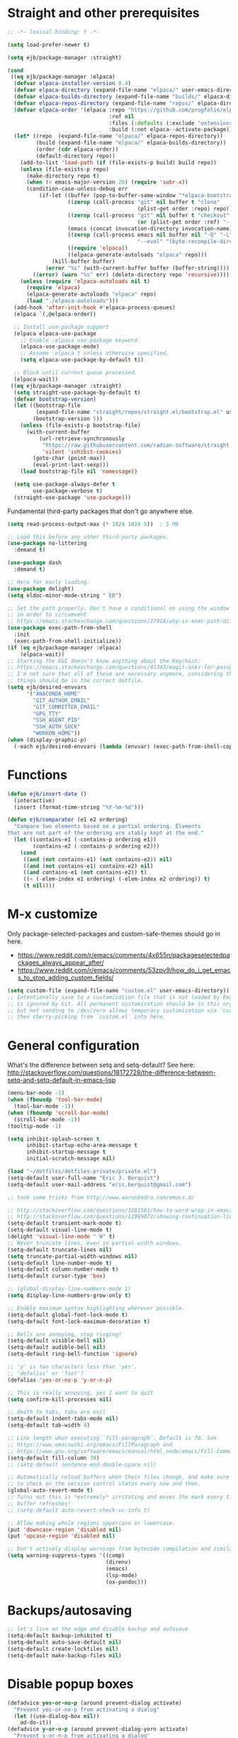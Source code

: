 * Straight and other prerequisites

#+BEGIN_SRC emacs-lisp
;; -*- lexical-binding: t -*-

(setq load-prefer-newer t)

(setq ejb/package-manager :straight)

(cond
 ((eq ejb/package-manager :elpaca)
  (defvar elpaca-installer-version 0.4)
  (defvar elpaca-directory (expand-file-name "elpaca/" user-emacs-directory))
  (defvar elpaca-builds-directory (expand-file-name "builds/" elpaca-directory))
  (defvar elpaca-repos-directory (expand-file-name "repos/" elpaca-directory))
  (defvar elpaca-order '(elpaca :repo "https://github.com/progfolio/elpaca.git"
                                :ref nil
                                :files (:defaults (:exclude "extensions"))
                                :build (:not elpaca--activate-package)))
  (let* ((repo  (expand-file-name "elpaca/" elpaca-repos-directory))
         (build (expand-file-name "elpaca/" elpaca-builds-directory))
         (order (cdr elpaca-order))
         (default-directory repo))
    (add-to-list 'load-path (if (file-exists-p build) build repo))
    (unless (file-exists-p repo)
      (make-directory repo t)
      (when (< emacs-major-version 28) (require 'subr-x))
      (condition-case-unless-debug err
          (if-let ((buffer (pop-to-buffer-same-window "*elpaca-bootstrap*"))
                   ((zerop (call-process "git" nil buffer t "clone"
                                         (plist-get order :repo) repo)))
                   ((zerop (call-process "git" nil buffer t "checkout"
                                         (or (plist-get order :ref) "--"))))
                   (emacs (concat invocation-directory invocation-name))
                   ((zerop (call-process emacs nil buffer nil "-Q" "-L" "." "--batch"
                                         "--eval" "(byte-recompile-directory \".\" 0 'force)")))
                   ((require 'elpaca))
                   ((elpaca-generate-autoloads "elpaca" repo)))
              (kill-buffer buffer)
            (error "%s" (with-current-buffer buffer (buffer-string))))
        ((error) (warn "%s" err) (delete-directory repo 'recursive))))
    (unless (require 'elpaca-autoloads nil t)
      (require 'elpaca)
      (elpaca-generate-autoloads "elpaca" repo)
      (load "./elpaca-autoloads")))
  (add-hook 'after-init-hook #'elpaca-process-queues)
  (elpaca `(,@elpaca-order))

  ;; Install use-package support
  (elpaca elpaca-use-package
    ;; Enable :elpaca use-package keyword.
    (elpaca-use-package-mode)
    ;; Assume :elpaca t unless otherwise specified.
    (setq elpaca-use-package-by-default t))

  ;; Block until current queue processed.
  (elpaca-wait))
 ((eq ejb/package-manager :straight)
  (setq straight-use-package-by-default t)
  (defvar bootstrap-version)
  (let ((bootstrap-file
         (expand-file-name "straight/repos/straight.el/bootstrap.el" user-emacs-directory))
        (bootstrap-version 5))
    (unless (file-exists-p bootstrap-file)
      (with-current-buffer
          (url-retrieve-synchronously
           "https://raw.githubusercontent.com/radian-software/straight.el/develop/install.el"
           'silent 'inhibit-cookies)
        (goto-char (point-max))
        (eval-print-last-sexp)))
    (load bootstrap-file nil 'nomessage))

  (setq use-package-always-defer t
        use-package-verbose t)
  (straight-use-package 'use-package)))
#+END_SRC

Fundamental third-party packages that don't go anywhere else.

#+BEGIN_SRC emacs-lisp
(setq read-process-output-max (* 1024 1024 5))  ; 5 MB

;; Load this before any other third-party packages.
(use-package no-littering
  :demand t)

(use-package dash
  :demand t)

;; Here for early loading.
(use-package delight)
(setq eldoc-minor-mode-string " ED")

;; Set the path properly. Don't have a conditional on using the window system
;; in order to circumvent
;; https://emacs.stackexchange.com/questions/27918/why-is-exec-path-different-in-emacsclient-emacsserver-than-in-emacs.
(use-package exec-path-from-shell
  :init
  (exec-path-from-shell-initialize))
(if (eq ejb/package-manager :elpaca)
    (elpaca-wait))
;; Starting the GUI doesn't know anything about the Keychain:
;; https://emacs.stackexchange.com/questions/41343/magit-asks-for-passphrase-for-ssh-key-every-time
;; I'm not sure that all of these are necessary anymore, considering that most
;; things should be in the correct dotfile.
(setq ejb/desired-envvars
      '("ANACONDA_HOME"
        "GIT_AUTHOR_EMAIL"
        "GIT_COMMITTER_EMAIL"
        "GPG_TTY"
        "SSH_AGENT_PID"
        "SSH_AUTH_SOCK"
        "WORKON_HOME"))
(when (display-graphic-p)
  (-each ejb/desired-envvars (lambda (envvar) (exec-path-from-shell-copy-env envvar))))
#+END_SRC

* Functions

#+BEGIN_SRC emacs-lisp
(defun ejb/insert-date ()
  (interactive)
  (insert (format-time-string "%Y-%m-%d")))

(defun ejb/comparator (e1 e2 ordering)
  "Compare two elements based on a partial ordering. Elements
that are not part of the ordering are stably kept at the end."
  (let ((contains-e1 (-contains-p ordering e1))
        (contains-e2 (-contains-p ordering e2)))
    (cond
     ((and (not contains-e1) (not contains-e2)) nil)
     ((and (not contains-e1) contains-e2) nil)
     ((and contains-e1 (not contains-e2)) t)
     ((< (-elem-index e1 ordering) (-elem-index e2 ordering)) t)
     (t nil))))
#+END_SRC

* M-x customize

Only package-selected-packages and custom-safe-themes should go in here.
- https://www.reddit.com/r/emacs/comments/4x655n/packageselectedpackages_always_appear_after/
- https://www.reddit.com/r/emacs/comments/53zpv9/how_do_i_get_emacs_to_stop_adding_custom_fields/

#+BEGIN_SRC emacs-lisp
(setq custom-file (expand-file-name "custom.el" user-emacs-directory))
;; Intentionally save to a customization file that is not loaded by Emacs and
;; is ignored by Git. All permanent customization should be in this org file,
;; but not sending to /dev/zero allows temporary customization via `customize`
;; then cherry-picking from `custom.el` into here.
#+END_SRC

* General configuration

What's the difference between setq and setq-default? See here: http://stackoverflow.com/questions/18172728/the-difference-between-setq-and-setq-default-in-emacs-lisp

#+begin_src emacs-lisp
(menu-bar-mode -1)
(when (fboundp 'tool-bar-mode)
  (tool-bar-mode -1))
(when (fboundp 'scroll-bar-mode)
  (scroll-bar-mode -1))
(tooltip-mode -1)

(setq inhibit-splash-screen t
      inhibit-startup-echo-area-message t
      inhibit-startup-message t
      initial-scratch-message nil)

(load "~/dotfiles/dotfiles-private/private.el")
(setq-default user-full-name "Eric J. Berquist")
(setq-default user-mail-address "eric.berquist@gmail.com")

;; took some tricks from http://www.aaronbedra.com/emacs.d/

;; http://stackoverflow.com/questions/3281581/how-to-word-wrap-in-emacs
;; http://stackoverflow.com/questions/12989072/showing-continuation-lines-in-emacs-in-a-text-terminal
(setq-default transient-mark-mode t)
(setq-default visual-line-mode t)
(delight 'visual-line-mode " W" t)
;; Never truncate lines, even in partial width windows.
(setq-default truncate-lines nil)
(setq truncate-partial-width-windows nil)
(setq-default line-number-mode t)
(setq-default column-number-mode t)
(setq-default cursor-type 'box)

;; (global-display-line-numbers-mode 1)
(setq display-line-numbers-grow-only t)

;; Enable maximum syntax highlighting wherever possible.
(setq-default global-font-lock-mode t)
(setq-default font-lock-maximum-decoration t)

;; Bells are annoying, stop ringing!
(setq-default visible-bell nil)
(setq-default audible-bell nil)
(setq-default ring-bell-function 'ignore)

;; 'y' is two characters less than 'yes'.
;; 'defalias' or 'fset'?
(defalias 'yes-or-no-p 'y-or-n-p)

;; This is really annoying, yes I want to quit
(setq confirm-kill-processes nil)

;; death to tabs, tabs are evil
(setq-default indent-tabs-mode nil)
(setq-default tab-width 4)

;; Line length when executing `fill-paragraph`. Default is 70. See
;; https://www.emacswiki.org/emacs/FillParagraph and
;; https://www.gnu.org/software/emacs/manual/html_node/emacs/Fill-Commands.html.
(setq-default fill-column 78)
;; (setq-default sentence-end-double-space nil)

;; Automatically reload buffers when their files change, and make sure
;; to check on the version control status every now and then.
(global-auto-revert-mode t)
;; Turns out this is *extremely* irritating and moves the mark every time the
;; buffer refreshes!
;; (setq-default auto-revert-check-vc-info t)

;; Allow making whole regions uppercase or lowercase.
(put 'downcase-region 'disabled nil)
(put 'upcase-region 'disabled nil)

;; Don't actively display warnings from bytecode compilation and similar.
(setq warning-suppress-types '((comp)
                               (direnv)
                               (emacs)
                               (lsp-mode)
                               (ox-pandoc)))
#+end_src

* Backups/autosaving

#+begin_src emacs-lisp
;; let's live on the edge and disable backup and autosave
(setq-default backup-inhibited t)
(setq-default auto-save-default nil)
(setq-default create-lockfiles nil)
(setq-default make-backup-files nil)
#+end_src

* Disable popup boxes

#+begin_src emacs-lisp
(defadvice yes-or-no-p (around prevent-dialog activate)
  "Prevent yes-or-no-p from activating a dialog"
  (let ((use-dialog-box nil))
    ad-do-it))
(defadvice y-or-n-p (around prevent-dialog-yorn activate)
  "Prevent y-or-n-p from activating a dialog"
  (let ((use-dialog-box nil))
    ad-do-it))
#+end_src

* Key bindings

- To view all current keybindings, =C-h b=.
- To view all personal keybindings, =M-x describe-personal-keybindings=.
- Used to have stuff for ='comment-or-uncomment-region=, ='comment-region=, and ='uncomment-region= here, but =M-;= calls ='comment-dwim=, which is what you really want.

#+begin_src emacs-lisp
(global-set-key [remap dabbrev-expand] 'hippie-expand)
(bind-key (kbd "C-x C-b") 'switch-to-buffer)
(bind-key (kbd "C-x b") 'ibuffer)
(bind-key (kbd "C-c b") 'switch-to-previous-buffer)
(bind-key (kbd "C-x C-9") 'text-scale-decrease)
(bind-key (kbd "C-x C-0") 'text-scale-increase)
(bind-key (kbd "C-x C-h") 'replace-string)
;; `hs-minor-mode-map' uses `C-c @` as prefix, but `@` is terrible, but the
;; remaining defaults are fine, so reuse those.
(let ((hs-group-key "C-h"))
  (bind-keys
   ((concat "C-c " hs-group-key " C-h")   . hs-hide-block)
   ((concat "C-c " hs-group-key " C-s")   . hs-show-block)
   ((concat "C-c " hs-group-key " C-M-h") . hs-hide-all)
   ((concat "C-c " hs-group-key " C-M-s") . hs-show-all)
   ((concat "C-c " hs-group-key " C-l")   . hs-hide-level)
   ((concat "C-c " hs-group-key " C-c")   . hs-toggle-hiding)
   ((concat "C-c " hs-group-key " C-a")   . hs-show-all)
   ((concat "C-c " hs-group-key " C-t")   . hs-hide-all)
   ((concat "C-c " hs-group-key " C-d")   . hs-hide-block)
   ((concat "C-c " hs-group-key " C-e")   . hs-toggle-hiding)))
;; I don't understand why this doesn't work.
;; (bind-keys
;;  :prefix-map hs-minor-mode-map
;;  :prefix "C-c C-h"
;;  ("C-h"   . hs-hide-block)
;;  ("C-s"   . hs-show-block)
;;  ("C-M-h" . hs-hide-all)
;;  ("C-M-s" . hs-show-all)
;;  ("C-l"   . hs-hide-level)
;;  ("C-c"   . hs-toggle-hiding)
;;  ("C-a"   . hs-show-all)
;;  ("C-t"   . hs-hide-all)
;;  ("C-d"   . hs-hide-block)
;;  ("C-e"   . hs-toggle-hiding))
#+end_src

#+BEGIN_SRC emacs-lisp
(use-package which-key
  ;; why doesn't this work
  ;; :delight
  :config
  (setq which-key-lighter "")
  :init
  (which-key-mode))
#+END_SRC

https://github.com/Wilfred/helpful

#+begin_src emacs-lisp
(use-package helpful
  :config
  (global-set-key [remap describe-function] 'helpful-callable)
  (global-set-key [remap describe-variable] 'helpful-variable)
  (global-set-key [remap describe-key] 'helpful-key)
  :init
  (require 'helpful))
#+end_src

* dir-locals

Taken from https://emacs.stackexchange.com/a/13096/10950

#+BEGIN_SRC emacs-lisp
(defun ejb/my-reload-dir-locals-for-current-buffer ()
  "reload dir locals for the current buffer"
  (interactive)
  (let ((enable-local-variables :all))
    (hack-dir-local-variables-non-file-buffer)))

(defun ejb/my-reload-dir-locals-for-all-buffer-in-this-directory ()
  "For every buffer with the same `default-directory` as the
current buffer's, reload dir-locals."
  (interactive)
  (let ((dir default-directory))
    (dolist (buffer (buffer-list))
      (with-current-buffer buffer
        (when (equal default-directory dir)
          (ejb/my-reload-dir-locals-for-current-buffer))))))

;; (add-hook 'emacs-lisp-mode-hook
;;           (defun enable-autoreload-for-dir-locals ()
;;             (when (and (buffer-file-name)
;;                        (equal dir-locals-file
;;                               (file-name-nondirectory (buffer-file-name))))
;;               (add-hook (make-variable-buffer-local 'after-save-hook)
;;                         'my-reload-dir-locals-for-all-buffer-in-this-directory))))
#+END_SRC

* Snippets

#+BEGIN_SRC emacs-lisp
(use-package yasnippet
  :delight
  ;; TODO
  ;; :bind (:map yas-minor-mode-map
  ;;             ("C-M-/" . yas-expand)
  ;;             ("TAB" . nil))
  :init
  (yas-global-mode 1))
(use-package yasnippet-snippets)
#+END_SRC

* Theming and window shaping

** Themes

#+begin_src emacs-lisp
;; These are nice when I'm bored...
(use-package abyss-theme)
(use-package base16-theme)
(use-package base16-eva-theme
  :straight (:host github
             :repo "kjakapat/eva-theme"
             :files ("emacs/build/*.el"))
  ;; :config
  ;; (load-theme 'base16-eva t)
  )
(use-package colonoscopy-theme)
(use-package dracula-theme)
(use-package ef-themes)
(use-package plan9-theme)
(use-package rebecca-theme)
(use-package spacegray-theme)
(use-package tron-legacy-theme)
(add-to-list 'custom-theme-load-path (expand-file-name "themes/" user-emacs-directory))
;; ...but ultimately this is my daily driver.
(load-theme 'wombat2 t)
(use-package rainbow-mode)
#+end_src

** Windows

TODO set fallback fonts, see http://ergoemacs.org/emacs/emacs_list_and_set_font.html

#+begin_src emacs-lisp
(add-to-list 'default-frame-alist '(font . "Panic Sans-11"))
;; https://emacs.stackexchange.com/q/45895
(set-face-attribute 'fixed-pitch nil :family "Fira Mono")

(setq-default indicate-empty-lines t)
(when (not indicate-empty-lines)
  (toggle-indicate-empty-lines))
(setq-default indicate-buffer-boundaries 'right)

(use-package default-text-scale
  :hook (after-init . default-text-scale-mode))
#+end_src

* Parens/whitespace/indentation

#+begin_src emacs-lisp
(electric-pair-mode 1)
(show-paren-mode 1)
(setq show-paren-delay 0.0)

(use-package whitespace
  ;; :elpaca nil
  ;; :straight (whitespace :type built-in)
  :bind (("C-c t" . whitespace-mode))
  :mode (("\\.csv\\'" . whitespace-mode)
         ("\\.tab\\'" . whitespace-mode)
         ("\\.tsv\\'" . whitespace-mode))
  :config
  ;; use the fill-column value
  (setq whitespace-line-column nil)
  (setq whitespace-display-mappings
   '((space-mark   ?\    [?\u00B7]     [?.])                    ; 32 SPACE, 183 MIDDLE DOT 「·」, 46 FULL STOP 「.」
     ;; (space-mark ?\s [183] [46])
     ;; (space-mark 32 [32] [46]) ; normal space, display nothing
     (space-mark   ?\xA0 [?\u00A4]     [?_])                    ; hard space: currency sign
     ;; (newline-mark ?\n [9166 10] [36 10])                    ; 10 LINE FEED, 9166 RETURN SYMBOL 「⏎」, 36 DOLLAR SIGN 「$」
     (newline-mark ?\n   [?\u21B5 ?\n] [172 10] [?\u00AF ?\n])  ; eol: downwards arrow with corner leftwards, ..., macron
     (tab-mark     ?\t   [9655 9]      [92 9] ))                ; 9 TAB, 9655 WHITE RIGHT-POINTING TRIANGLE 「▷」, 92 9 CHARACTER TABULATION 「\t」
   whitespace-style
   '(face
     trailing
     tabs
     ;; spaces
     ;; lines
     ;; lines-tail
     newline
     empty
     ;; indentation::tab
     ;; indentation::space
     ;; indentation
     ;; big-indent
     space-after-tab::tab
     ;; space-after-tab::space
     ;; space-after-tab
     space-before-tab::tab
     ;; space-before-tab::space
     space-before-tab
     space-mark
     tab-mark
     newline-mark
     ))
  ;; By default, `space-before-tab` considers zero or more spaces before a
  ;; tab, but `space-after-tab` only considers `tab-width` or more
  ;; spaces. Since my goal is not to look for indentation problems, but find
  ;; _any_ mixing, consider any number of spaces after a tab. Additionally,
  ;; apply font locking to the spaces, not the tab.
  (setq whitespace-space-after-tab-regexp '("\011+\\(\\( \\{0,\\}\\)+\\)" . "\\(\011+\\) \\{0,\\}"))
  :init
  (setq global-whitespace-mode nil))

(use-package dtrt-indent
  :delight " dtrt"
  :init
  (dtrt-indent-global-mode 1))

(use-package unfill
  :bind (("C-M-q" . unfill-paragraph)))

;; Always place a newline at the end of files, like nano does by
;; default.
(setq require-final-newline t)
#+end_src

* Narrowing, searching, and projects

#+BEGIN_SRC emacs-lisp
(use-package vertico
  :config
  (setq vertico-cycle t)
  :init
  (vertico-mode 1))

(use-package orderless
  :ensure t
  :config
  (setq orderless-matching-styles '(orderless-flex)))

(use-package marginalia
  :init
  (marginalia-mode 1))

(setq completions-format 'vertical
      completion-ignore-case t
      read-buffer-completion-ignore-case t
      read-file-name-completion-ignore-case t
      ;; default:
      ;; completion-styles '(basic partial-completion emacs22)
      ;; recommended by orderless:
      completion-styles '(orderless basic)
      ;; 'flex is roughly what I want in order to start matching in the middle
      ;; of a string and is handled by the 'orderless-flex matching style
      completion-category-overrides '((file (styles basic partial-completion)))
      hippie-expand-try-functions-list '(try-complete-file-name-partially
                                         try-complete-file-name
                                         try-expand-all-abbrevs
                                         ;; try-expand-list
                                         try-expand-line
                                         try-expand-dabbrev
                                         try-expand-dabbrev-visible
                                         try-expand-dabbrev-all-buffers
                                         try-expand-dabbrev-from-kill
                                         try-complete-lisp-symbol-partially
                                         try-complete-lisp-symbol))
;; https://github.com/Zetagon/literate-dotfiles/blob/4bb980a2fd0d60784939bfc21dc10e7aebc16eb2/config.org#default
(add-hook 'text-mode-hook
          (lambda ()
            (remove #'try-expand-line hippie-expand-try-functions-list)))
#+END_SRC

[[https://github.com/radian-software/ctrlf][CTRLF]] replaces Isearch for single-buffer text search.

#+begin_src emacs-lisp
(use-package ctrlf
  ;; prefer fuzzy over literal searching
  :bind (:map ctrlf-mode-map
              ([remap isearch-forward] . ctrlf-forward-fuzzy)
              ([remap isearch-backward] . ctrlf-backward-fuzzy)
              ([remap isearch-forward-regexp] . ctrlf-forward-fuzzy-regexp)
              ([remap isearch-backward-regexp] . ctrlf-backward-fuzzy-regexp))
  :init
  (ctrlf-mode))
#+end_src

Some of my computers have [[https://github.com/BurntSushi/ripgrep][ripgrep]] installed.
- For =ripgrep=, which has the traditional =grep= interface, use =M-x ripgrep-regexp= to activate.

#+BEGIN_SRC emacs-lisp
;; This package is needed for projectile-ripgrep to work. Don't disable it.
(use-package ripgrep
  :config
  (setq ripgrep-arguments '("--hidden")))
;; ...though projectile will try this one if the above isn't available.
(use-package rg
  :config
  (setq rg-command-line-flags '("--hidden"))
  (setq rg-ignore-ripgreprc nil))
(use-package deadgrep
  ;; <f5> is suggested, but that is inconvenient on my keyboards...
  :bind (("C-c g" . deadgrep)))
#+END_SRC

#+BEGIN_SRC emacs-lisp
(defun ejb/conditional-append (list items)
  "Only append the contents of ITEMS to LIST that don't already
appear in LIST."
  (append list (-difference items list)))

(defun ejb/conditional-prepend (list items)
  "Only prepend the contents of ITEMS to LIST that don't already
appear in LIST."
  (append (-difference items list) list))

(defun ejb/vc-svn-url (file-or-dir &optional _remote-name)
  "Get the Subversion URL for FILE-OR-DIR if possible, returning
nil otherwise."
  (require 'vc-svn)
  (let ((default-directory (vc-svn-root file-or-dir)))
    (if default-directory
        (with-temp-buffer
          (vc-svn-command (current-buffer) 0 nil
                          "info" "--show-item" "url")
          (buffer-substring-no-properties (point-min) (1- (point-max)))))))

(defun ejb/projectile-root-qchem (dir &optional list)
  "Find the project root of a Q-Chem Subversion repository.

When inside a directory of an external, such as in a development
package or Q-Chem trunk, the project root should be the
development package or the Q-Chem checkout, not the directory of
the external.

Placing `projectile-root-top-down-recurring' ahead of
`projectile-root-top-down' will technically work, since it finds
the top-level repository rather than the external, but it messes
with the default ordering Projectile uses.
"
  (let ((root-top-down-recurring (projectile-root-top-down-recurring dir '(".svn"))))
    (if root-top-down-recurring
        (let ((vc-svn-url (ejb/vc-svn-url root-top-down-recurring)))
          (if (string-prefix-p "https://jubilee.q-chem.com/" vc-svn-url)
              root-top-down-recurring)))))

(use-package projectile
  :bind ("C-c p" . projectile-command-map)
  :config
  (setq projectile-indexing-method 'alien)
  (setq projectile-enable-caching t)
  (setq projectile-mode-line-prefix " P")
  (setq projectile-require-project-root t)
  ;; not used with (setq projectile-indexing-method 'alien)
  (setq projectile-sort-order 'access-time)
  (setq projectile-project-search-path
        '("~/development" "~/repositories"))
  (setq projectile-project-root-functions
        '(projectile-root-local
          projectile-root-marked
          ejb/projectile-root-qchem
          projectile-root-bottom-up
          projectile-root-top-down
          projectile-root-top-down-recurring))
  (setq projectile-project-root-files-bottom-up
        (ejb/conditional-prepend projectile-project-root-files-bottom-up
                                 '(".exercism")))
  (setq projectile-globally-ignored-directories
        (ejb/conditional-prepend projectile-globally-ignored-directories
                                 '("^\\.hypothesis"
                                   "^\\.mypy_cache"
                                   "^\\.pytest_cache"
                                   ; all possible build directories
                                   "build"
                                   "htmlcov"
                                   "^__pycache__")))
  (setq projectile-globally-ignored-files
        (ejb/conditional-prepend projectile-globally-ignored-files
                                 '("cmake_install.cmake")))
  (setq projectile-globally-ignored-file-suffixes
        (ejb/conditional-prepend projectile-globally-ignored-file-suffixes
                                 '(".elc"
                                   ".pyc")))
  :init
  (projectile-mode 1))
#+END_SRC

#+BEGIN_SRC emacs-lisp
(use-package direnv
  :when (executable-find "direnv")
  :init
  (direnv-mode 1))

(use-package dotenv-mode
  :mode (("\\.secrets\\'" . dotenv-mode)))
#+END_SRC

* TRAMP

- Only set =tramp-verbose= while debugging, otherwise you'll think TRAMP is slow for the wrong reason.

Links:
- https://www.gnu.org/software/emacs/manual/html_node/tramp/Frequently-Asked-Questions.html
- https://www.emacswiki.org/emacs/TrampMode

#+BEGIN_SRC emacs-lisp
;; Setting this to true would be ideal (so that a reformatter can be applied
;; remotely), but it causes saving to hang.
(setq auto-revert-remote-files nil)
(setq tramp-default-method "ssh")
;; (setq tramp-verbose 8)
(setq vc-handled-backends (delq 'Git vc-handled-backends))
(require 'tramp)
(add-to-list 'tramp-remote-path 'tramp-own-remote-path)
(use-package vagrant-tramp)
#+END_SRC

* Spelling

- ispell and flyspell are intentionally intermingled
- TODO ensure backend is =aspell=?

#+BEGIN_SRC emacs-lisp
(use-package langtool
  :config
  (setq langtool-default-language "en-US")
  (setq langtool-mother-tongue "en")
  ;; Arch Linux
  (if (eq system-type 'gnu/linux)
      (setq ; langtool-language-tool-server-jar "/usr/share/java/languagetool/languagetool-server.jar"
            langtool-language-tool-jar "/usr/share/java/languagetool/languagetool-commandline.jar"
            langtool-java-classpath "/usr/share/languagetool:/usr/share/java/languagetool/*")))

;; built-in
(use-package flyspell
  ;; :elpaca nil
  :hook ((text-mode . flyspell-mode)
         (prog-mode . flyspell-prog-mode))
  :bind (("C-'" . ispell-word)
         ("C-M-'" . flyspell-buffer))
  :config
  (setq ispell-silently-savep t)
  (setq flyspell-issue-welcome-flag nil)
  (setq flyspell-mode-line-string " FlyS"))
#+end_src

* Completion and language servers

#+BEGIN_SRC emacs-lisp
(use-package treesit-auto
  :config
  (setq treesit-auto-install t)
  (global-treesit-auto-mode)
  :init
  (require 'treesit-auto))

(use-package company
  :hook (after-init . global-company-mode)
  :bind
  ("M-]" . company-complete)
  (:map company-active-map
         ("M-/" . company-other-backend)
         ("C-n" . company-select-next)
         ("C-p" . company-select-previous))
  :config
  ;; These are company backends I know I'll never use, so remove them if
  ;; present.
  (setq ejb/company-backends-to-remove
        '(company-bbdb
          company-eclim
          company-xcode
          company-oddmuse))
  ;; Partial ordering of (future) backends from most to least important.
  ;;
  ;; - For Python, prefer the language server over `anaconda-mode' if
  ;;   possible.
  ;;
  ;; - For Nim, nimsuggest seems to give much better results than nimlsp. But
  ;;   it times out too much.
  (setq ejb/company-ordering
        '(company-capf
          company-nimsuggest
          company-anaconda))
  (setq company-backends
        (seq-filter
         (lambda (backend)
           (not (member backend ejb/company-backends-to-remove)))
         company-backends))
  (setq company-dabbrev-downcase nil)
  (setq company-idle-delay 10)
  (setq company-lighter-base "cmp")
  (setq company-minimum-prefix-length 0)
  (setq company-search-regexp-function #'company-search-words-regexp)
  (setq company-selection-wrap-around t)
  (setq company-tooltip-align-annotations t)
  (setq company-transformers '(company-sort-by-backend-importance))
  :init
  (defun ejb/fix-company-ordering ()
    (with-eval-after-load 'company
      (setq company-backends
            (-sort '(lambda (e1 e2)
                      (funcall (-rpartial 'ejb/comparator ejb/company-ordering) e1 e2))
                   company-backends)))))

(use-package lsp-mode
  :commands lsp
  :hook ((c-mode c++-mode fortran-mode f90-mode js-mode sh-mode) . lsp)
  :config
  ;; https://emacs-lsp.github.io/lsp-mode/page/faq/#how-do-i-force-lsp-mode-to-forget-the-workspace-folders-for-multi-root
  ;; When using no-littering, `lsp-session-file' is under var/lsp/session.el.
  (advice-add 'lsp :before (lambda (&rest _args)
                             (eval '(setf (lsp-session-server-id->folders (lsp-session)) (ht)))))
  (setq lsp-keep-workspace-alive nil)
  (setq lsp-enable-snippet nil)
  (setq lsp-auto-guess-root t)
  (setq lsp-enable-on-type-formatting nil)
  (setq lsp-modeline-code-actions-enable nil)
  (setq lsp-modeline-diagnostics-enable nil)
  (setq lsp-headerline-breadcrumb-enable nil)
  (setq lsp-lens-enable nil)
  (setq lsp-file-watch-threshold 500000)
  (setq lsp-enable-suggest-server-download nil)
  (setq lsp-clients-clangd-args '("--header-insertion-decorators=0" "--header-insertion=never")))

(use-package lsp-ui
  :disabled t
  :commands lsp-ui-mode
  :config
  (setq lsp-ui-doc-include-signature t)
  (setq lsp-ui-flycheck-enable t)
  (setq lsp-ui-peek-always-show t))
#+END_SRC

* Debuggers

#+BEGIN_SRC emacs-lisp
(use-package realgud)
;; TODO load this when in Python and realgud has been loaded
(use-package realgud-ipdb)
#+END_SRC

* Flycheck

** General

#+begin_src emacs-lisp
(use-package flycheck
  :hook ((lsp-managed-mode . (lambda ()
                               (when (derived-mode-p 'sh-mode)
                                 (setq my/flycheck-local-cache '((lsp . ((next-checkers . (sh-bash)))))))))
         (lsp-managed-mode . (lambda ()
                               (when (derived-mode-p 'tex-mode)
                                 (setq my/flycheck-local-cache '((lsp . ((next-checkers . (tex-chktex)))))))))
         (lsp-managed-mode . (lambda ()
                               (when (derived-mode-p 'python-mode)
                                 (setq my/flycheck-local-cache '((lsp . ((next-checkers . (python-flake8))))))))))
  :bind (("C-c f" . flycheck-mode))
  :config
  ;; https://github.com/flycheck/flycheck/issues/1762#issuecomment-750458442
  (defvar-local my/flycheck-local-cache nil)
  (defun my/flycheck-checker-get (fn checker property)
    (or (alist-get property (alist-get checker my/flycheck-local-cache))
        (funcall fn checker property)))
  (advice-add 'flycheck-checker-get :around 'my/flycheck-checker-get)
  (setq flycheck-check-syntax-automatically '(mode-enabled save))
  (setq flycheck-checker-error-threshold 2000)
  (setq-default flycheck-disabled-checkers '(emacs-lisp-checkdoc))
  ;; json-python-json -> json-jq -> json-jsonlint
  (setq ejb/flycheck-checker-default-json 'json-python-json)
  (flycheck-add-next-checker 'json-python-json 'json-jq t)
  (flycheck-add-next-checker 'json-jq 'json-jsonlint t)
  ; (setq flycheck-clang-pedantic t)
  ; (setq flycheck-clang-pedantic-errors t)
  (setq flycheck-gcc-openmp t)
  ; (setq flycheck-gcc-pedantic t)
  ; (setq flycheck-gcc-pedantic-errors t)
  ; (setq flycheck-cppcheck-checks '("all"))
  (setq flycheck-markdown-mdl-style "~/.mdlrc")
  (setq flycheck-mode-line-prefix "FC")
  (setq-default flycheck-yamllintrc "~/.config/yamllint/config")
  :init
  (global-flycheck-mode))
#+end_src

** Prose

Integration with [[https://github.com/errata-ai/vale][vale]].

#+BEGIN_SRC emacs-lisp
(use-package flycheck-vale
  :disabled t
  :if (executable-find "vale")
  :hook (flycheck-mode . flycheck-vale-setup))
#+END_SRC

* Diffing (built-in)

#+begin_src emacs-lisp
(setq diff-advance-after-apply-hunk nil)
;; This is the default, but make it explicit that +/- markers should not
;; appear in the fringe.
(setq diff-font-lock-prettify nil)

(use-package vdiff
  :config
  (setq vdiff-auto-refine t)
  (setq vdiff-diff-algorithm 'git-diff-patience)
  (setf (alist-get 'custom vdiff-diff-algorithms) "git --no-pager diff --patience --no-index --no-color --word-diff-regex=.")
  ;; (setq vdiff-diff-algorithm 'custom)
  )
#+end_src

* Git/version control

** General

#+BEGIN_SRC emacs-lisp
;; Even though VC systems (at least git) commit the symbolic link pointer
;; itself, and not the file it's pointing to, I want to edit the file.
(setq vc-follow-symlinks t)
#+END_SRC

** Git

- [[https://magit.vc/manual/magit/Getting-started.html][magit: Getting Started]]
- https://www.youtube.com/watch?v=7ywEgcbaiys&list=PLhXZp00uXBk4np17N39WvB80zgxlZfVwj&index=18

#+BEGIN_SRC emacs-lisp
(use-package git-commit
  :init
  (require 'git-commit))
(use-package git-modes)
(use-package magit
  :bind (("C-x g" . magit-status)))
(use-package magit-delta
  :disabled t
  :hook (magit-mode . magit-delta-mode))
(use-package magit-svn
  :disabled t
  :hook magit-mode)
(use-package git-timemachine)
#+END_SRC

* Pandoc

#+begin_src emacs-lisp
(use-package pandoc-mode
  :hook (pandoc-mode . pandoc-load-default-settings))
#+end_src

* Org

#+begin_src emacs-lisp
;; http://orgmode.org/manual/Code-evaluation-security.html
;; (defun ejb/my-org-confirm-babel-evaluate (lang body)
;;   (not (equal lang "latex")))

(use-package org
  ;; Give up on trying to use the latest one, which doesn't load properly with
  ;; straight.
  ;; :elpaca nil
  :straight (org :type built-in)
  :bind (("C-c l" . org-store-link)
         ("C-c a" . org-agenda)
         ("C-c c" . org-capture))
  :config
  (setq org-adapt-indentation nil)
  (setq org-babel-tangle-lang-exts '(("emacs-lisp" . "el")
                                     ("elisp" . "el")
                                     ("javascript" . "js")
                                     ("js" . "js")
                                     ("python" . "py")))
  (setq org-clock-persist t)
  (setq org-closed-keep-when-no-todo t)
  (setq org-confirm-babel-evaluate nil)
  (setq org-descriptive-links nil)
  (setq org-duration-format 'h:mm)
  (setq org-edit-src-content-indentation 0)
  (setq org-export-backends '(ascii html icalendar latex md))
  (setq org-export-dispatch-use-expert-ui t)
  (setq org-export-with-smart-quotes t)
  ;; http://stackoverflow.com/questions/17239273/org-mode-buffer-latex-syntax-highlighting
  (setq org-highlight-latex-and-relatex '(latex script entities))
  (setq org-html-with-latex '(mathjax))
  (setq org-image-actual-width nil)
  (setq org-latex-create-formula-image-program 'imagemagick)
  ;; The differences from the default are that the following packages are added:
  ;; - xcolor
  ;; - booktabs
  ;; - tabulary
  ;; - braket
  ;; - microtype
  ;; - listings
  ;; - siunitx
  ;; where xcolor needs to be loaded early for packages that would otherwise
  ;; automatically load it.  Although we later prefer minted over listings for
  ;; code formatting, listings is still very good for verbatim-like blocks.
  (setq org-latex-default-packages-alist '(("AUTO" "inputenc" t ("pdflatex"))
                                           ("T1" "fontenc" t ("pdflatex"))
                                           ("" "graphicx" t)
                                           ("" "grffile" t)
                                           ("" "longtable" nil)
                                           ("" "wrapfig" nil)
                                           ("" "rotating" nil)
                                           ("normalem" "ulem" t)
                                           ("" "amsmath" t)
                                           ("" "textcomp" t)
                                           ("" "amssymb" t)
                                           ("" "capt-of" nil)
                                           ("dvipsnames,svgnames,table" "xcolor" nil)
                                           ("" "hyperref" nil)
                                           ("" "booktabs" nil)
                                           ("" "tabulary" nil)
                                           ("" "braket" t)
                                           ("final" "microtype" nil)
                                           ("" "listings" nil)
                                           ("" "siunitx" nil)))
  (setq org-latex-hyperref-template "\\hypersetup{\n pdfauthor={%a},\n pdftitle={%t},\n pdfkeywords={%k},\n pdfsubject={%d},\n pdfcreator={%c},\n pdflang={%L},\n colorlinks=true,\n linkcolor=MidnightBlue,\n citecolor=MidnightBlue,\n urlcolor=MidnightBlue}\n")
  (setq org-latex-inline-image-rules '(("file" . "\\.\\(pdf\\|jpeg\\|jpg\\|png\\|ps\\|eps\\|tikz\\|pgf\\|svg\\|gif\\)\\'")))
  (setq org-html-mathjax-options
        '((path "https://cdnjs.cloudflare.com/ajax/libs/mathjax/2.7.7/MathJax.js")
          (scale "100")
          (align "center")
          (font "TeX")
          (linebreaks "false")
          (autonumber "AMS")
          (indent "0em")
          (multlinewidth "85%")
          (tagindent ".8em")
          (tagside "right")))
  (setq org-latex-pdf-process '("latexmk -pdf -xelatex -shell-escape -output-directory=%o %f"))
  (setq org-latex-tables-booktabs t)
  (setq org-list-allow-alphabetical t)
  (setq org-log-done 'time)
  (setq org-log-done-with-time t)
  (setq org-src-fontify-natively t)
  (setq org-src-tab-acts-natively t)
  (setq org-startup-folded nil)
  ;; http://superuser.com/questions/299886/linewrap-in-org-mode-of-emacs
  (setq org-startup-truncated nil)
  ;; http://joat-programmer.blogspot.com/2013/07/org-mode-version-8-and-pdf-export-with.html
  ;; You need to install pygments to use minted.
  (when (executable-find "pygmentize")
    (add-to-list 'org-latex-packages-alist '("" "minted" nil))
    (setq org-latex-listings 'minted)
    ;; TODO these are applied in square brackets to every block, rather than using a global \mintedsetup.
    (setq org-latex-minted-options nil))
  (with-eval-after-load "ox-latex"
    (add-to-list 'org-latex-classes '("refsheet" "\\documentclass{refsheet}"
                                      ("\\section{%s}" . "\\section*{%s}")
                                      ("\\subsection{%s}" . "\\subsection*{%s}")
                                      ("\\subsubsection{%s}" . "\\subsubsection*{%s}")
                                      ("\\paragraph{%s}" . "\\paragraph*{%s}")
                                      ("\\subparagraph{%s}" . "\\subparagraph*{%s}")))
    ;; The difference here is that xcolor options are passed in.
    (add-to-list 'org-latex-classes '("beamer" "\\documentclass[presentation,xcolor={dvipsnames,svgnames,table}]{beamer}"
                                      ("\\section{%s}" . "\\section*{%s}")
                                      ("\\subsection{%s}" . "\\subsection*{%s}")
                                      ("\\subsubsection{%s}" . "\\subsubsection*{%s}"))))
  (load "~/dotfiles/dotfiles-private/org-agenda-files.el")
  (org-clock-persistence-insinuate))
(use-package htmlize)
(use-package ox-gfm
  :after org
  :hook (org-mode . (lambda () (require 'ox-gfm))))
(use-package ox-pandoc
  :after org
  :hook (org-mode . (lambda () (require 'ox-pandoc))))
(use-package ox-trac
  :after org
  :hook (org-mode . (lambda () (require 'ox-trac))))
#+end_src

From https://emacs.stackexchange.com/questions/20577/org-babel-load-all-languages-on-demand.

#+BEGIN_SRC emacs-lisp
(defadvice org-babel-execute-src-block (around load-language nil activate)
  "Load language if needed"
  (let ((language (org-element-property :language (org-element-at-point))))
    (unless (cdr (assoc (intern language) org-babel-load-languages))
      (add-to-list 'org-babel-load-languages (cons (intern language) t))
      (org-babel-do-load-languages 'org-babel-load-languages org-babel-load-languages))
    ad-do-it))
#+END_SRC

Additional things of interest might be found in https://github.com/xiaohanyu/oh-my-emacs/blob/master/core/ome-org.org.

~~Every time an Org buffer is saved, automatically export it to HTML.~~  Taken from https://www.reddit.com/r/emacs/comments/4golh1/how_to_auto_export_html_when_saving_in_orgmode/.  This is more annoying than it's worth.

#+BEGIN_SRC emacs-lisp
(defun ejb/org-mode-export-hook ()
  (add-hook 'after-save-hook 'org-html-export-to-html t t))
;; (add-hook 'org-mode-hook #'org-mode-export-hook)
#+END_SRC

A function to toggle this auto-HTML-export behavior. Does this play nice with the function above?

#+BEGIN_SRC emacs-lisp
(defun ejb/toggle-org-html-export-on-save ()
  (interactive)
  (if (memq 'org-html-export-to-html after-save-hook)
      (progn
        (remove-hook 'after-save-hook 'org-html-export-to-html t)
        (message "Disabled org html export on save for current buffer..."))
    (add-hook 'after-save-hook 'org-html-export-to-html nil t)
    (message "Enabled org html export on save for current buffer...")))
#+END_SRC

* Compilation

Taken from https://emacs.stackexchange.com/questions/62/hide-compilation-window#110.

#+BEGIN_SRC emacs-lisp
(defun ejb/comint-clear ()
  (interactive)
  (let ((comint-buffer-maximum-size 0))
    (comint-truncate-buffer)))
(bind-key (kbd "C-c l") 'ejb/comint-clear comint-mode-map)
(setq compilation-scroll-output t)
#+END_SRC

* Evaluation

#+begin_src emacs-lisp
(use-package eval-in-repl
  :bind
  (:map emacs-lisp-mode-map
        ("C-<return>" . eir-eval-in-ielm)
   :map lisp-interaction-mode-map
        ("C-<return>" . eir-eval-in-ielm)
   :map Info-mode-map
        ("C-<return>" . eir-eval-in-ielm))
  :config
  (setq eir-repl-placement 'right))
#+end_src

* C/C++

Taken from https://stackoverflow.com/a/3346308

#+begin_src emacs-lisp
;; function decides whether .h file is C or C++ header, sets C++ by
;; default because there's more chance of there being a .h without a
;; .cc than a .h without a .c (ie. for C++ template files)
(defun ejb/c-c++-header ()
  "Sets either c-mode or c++-mode, whichever is appropriate for
the header, based upon the associated source code file."
  (interactive)
  (let ((c-filename (concat (substring (buffer-file-name) 0 -1) "c")))
    (if (file-exists-p c-filename)
        (c-mode)
      (c++-mode))))
(add-to-list 'auto-mode-alist '("\\.h\\'" . ejb/c-c++-header))

(defun ejb/c-c++-toggle ()
  "Toggles a buffer between c-mode and c++-mode."
  (interactive)
  (cond ((string= major-mode "c-mode")
         (c++-mode))
        ((string= major-mode "c++-mode")
         (c-mode))))

(defconst ejb/cc-style
  '("k&r"
    (c-basic-offset . 4)
    (c-offsets-alist . ((innamespace . [0])))))

(c-add-style "ejb" ejb/cc-style)

(setq c-default-style
      '((java-mode . "java")
        (awk-mode . "awk")
        (other . "ejb")))
#+end_src

#+BEGIN_SRC emacs-lisp
(use-package ccls
  :disabled t
  :after lsp-mode
  :hook ((c-mode c++-mode) . lsp))
#+END_SRC

#+BEGIN_SRC emacs-lisp
(use-package clang-format+
  :hook (c-mode-common . clang-format+-mode)
  :config
  (setq clang-format-style "file")
  (setq clang-format+-context 'modification))

(use-package astyle
  :when (executable-find "astyle"))
#+END_SRC

* Java

#+BEGIN_SRC emacs-lisp
(use-package lsp-java
  :disabled t
  :hook (java-mode . lsp))
#+END_SRC

* FORTRAN

#+begin_src emacs-lisp
(setq fortran-comment-region "C")
#+end_src

* LaTeX

Lowercase functions (=latex-mode=) come from Emacs tex-mode. Mixed-case functions (=LaTeX-mode=) come from AUCTeX...kind of. From =textmodes/tex-mode.el=:
#+begin_quote
The following three autoloaded aliases appear to conflict with
AUCTeX.  However, even though AUCTeX uses the mixed case variants
for all mode relevant variables and hooks, the invocation function
and setting of `major-mode' themselves need to be lowercase for
AUCTeX to provide a fully functional user-level replacement.  So
these aliases should remain as they are, in particular since AUCTeX
users are likely to use them.
#+end_quote

#+begin_src emacs-lisp
(use-package auctex
  :hook ((latex-mode LaTeX-mode) . lsp)
  :config
  (add-to-list 'texmathp-tex-commands "dmath" 'env-on)
  (texmathp-compile)
  :init
  (setq-default TeX-master 'shared)
  ;; nil is the default; this remains here as a reminder that setting it to
  ;; true makes Emacs hang on every save when enabled.
  (setq TeX-auto-save nil)
  (setq TeX-parse-self t))
(use-package auctex-latexmk
  :disabled t
  :config
  (setq auctex-latexmk-inherit-TeX-PDF-mode t)
  :init
  (auctex-latexmk-setup))
#+end_src

* Python

#+begin_src emacs-lisp
;; The package is "python" but the mode is "python-mode":
(use-package python
  ;; :elpaca nil
  :straight (python :type built-in)
  :mode (("\\.ipy\\'" . python-mode))
  :config
  (setq python-fill-docstring-style 'pep-257-nn)
  (setq python-indent-guess-indent-offset nil)
  (setq python-shell-interpreter (cond ((executable-find "ipython") "ipython")
                                       ((executable-find "python3") "python3")
                                       ((executable-find "python") "python")
                                       (t "python3")))
  (setq python-shell-interpreter-args (cond ((executable-find "ipython") "-i --simple-prompt")
                                            (t "-i"))))

(use-package python-docstring
  :hook (python-mode . python-docstring-mode)
  :delight)

(use-package numpydoc
  :after python
  :config
  (setq numpydoc-insertion-style 'nil)
  (setq numpydoc-insert-examples-block nil))

(use-package virtualenvwrapper
  :after python)

(use-package conda
  :disabled t
  :after delight
  :hook (after-init . conda-env-initialize-interactive-shells)
  :commands (conda-env-deactivate
             conda-env-activate
             conda-env-activate-path
             conda-env-list
             conda-env-initialize-eshell
             conda-env-activate-for-buffer))

;; TODO store Python version in variable only when conda env changes
;; (defun ejb/conda-mode-lighter ()
;;   "Only display the lighter if a conda environment is active."
;;   (if (equal conda-env-current-name nil)
;;       ""
;;     (progn
;;       (setq current-python-version
;;             (cadr
;;              (split-string
;;               (shell-command-to-string
;;                (format "%s/bin/python --version" (getenv "CONDA_PREFIX"))))))
;;       (format "conda[%s:%s]" current-python-version conda-env-current-name))))
;; (defun ejb/conda-mode-lighter ()
;;   "Only display the lighter if a conda environment is active."
;;   (if (equal conda-env-current-name nil)
;;       ""
;;     (format " conda[%s]" conda-env-current-name)))
;; TODO this delight for conda breaks elcord.
;; (delight 'python-mode '(:eval (format "Python%s" (ejb/conda-mode-lighter))) :major)

(use-package pyenv-mode
  :after python)

(use-package lsp-pyright
  :hook (python-mode . (lambda ()
                         (require 'lsp-pyright)
                         (lsp))))
#+end_src

** Reformatters

If ~:after python~ isn't present, the bindings don't get added properly?

There is also the built-in =python-sort-imports= via =C-c C-i s=.

#+BEGIN_SRC emacs-lisp
(use-package blacken
  :after python
  :bind
  (:map python-mode-map
        ("C-c C-b" . blacken-buffer)))

(use-package python-isort
  :after python
  :bind
  (:map python-mode-map
        ("C-c C-a" . python-isort-buffer)))
#+END_SRC

** Leftovers

#+BEGIN_SRC emacs-lisp
(use-package cython-mode)
(use-package flycheck-cython)
(use-package pip-requirements)
#+END_SRC

* Markdown

Rather than use =--mathjax== with a URL argument, =--include-in-header= allows the insertion of arbitrary HTML into Pandoc's output. The =mathjax.html= file contains Chemistry Stack Exchange's header scripts for first configuring the MathJax extension to load =mhchem=, then loads MathJax.

See https://stackoverflow.com/questions/25410701/how-do-i-include-meta-tags-in-pandoc-generated-html for an example of how including arbitrary HTML works.

See https://chemistry.meta.stackexchange.com/questions/3540/what-additional-formatting-features-are-available-to-mathjax-possibly-via-requ for more information about what can be done with the MathJax extension.

#+begin_src emacs-lisp
(use-package markdown-mode
  :hook ((markdown-mode . pandoc-mode)
         (markdown-mode . outline-minor-mode))
  ;; Don't run pandoc on every save, it gets annoying.
  ;; :config
  ;; (add-hook 'markdown-mode-hook
  ;;           (lambda ()
  ;;             (add-hook 'after-save-hook 'pandoc-run-pandoc t :local)))
  :config
  (setq markdown-asymmetric-header t)
  (setq markdown-content-type "application/xhtml+xml")
  ;; This isn't super necessary since I have pandoc run a similar command
  ;; every time I save with these default arguments, but this always produces
  ;; HTML where pandoc-mode might not.
  (setq markdown-command
        (concat "pandoc --from=markdown --to=html5 --highlight-style=pygments --standalone --include-in-header="
                (expand-file-name "mathjax.html" user-emacs-directory)))
  (setq markdown-enable-math t)
  (setq markdown-fontify-code-blocks-natively t)
  (setq markdown-hide-markup nil)
  (setq markdown-hide-urls nil)
  (setq markdown-italic-underscore t)
  (setq markdown-link-space-sub-char "-"))
#+end_src

* deft

Taken conveniently from [[http://jblevins.org/projects/deft/][Jason Blevins' website]] and http://pragmaticemacs.com/emacs/make-quick-notes-with-deft/.

#+begin_src emacs-lisp
(use-package deft
  :bind (("C-c d" . deft))
  :config
  (setq deft-auto-save-interval 60.0)
  ;; "${HOME}/Dropbox/Notes" doesn't work, why is that?
  (setq deft-directory "~/Dropbox/Notes")
  (setq deft-default-extension "md")
  (setq deft-extensions '("txt" "text" "utf8" "taskpaper" "md" "markdown" "org" "tex"))
  (setq deft-recursive t)
  (setq deft-text-mode 'gfm-mode)
  (setq deft-time-format " %Y-%m-%d %H:%M:%S")
  (setq deft-use-filename-as-title t)
  (setq deft-use-filter-string-as-filename t))
#+end_src

https://stackoverflow.com/a/35450025/3249688

#+BEGIN_SRC emacs-lisp
(defun yashi/new-scratch-buffer-in-org-mode ()
  (interactive)
  (switch-to-buffer (generate-new-buffer-name "*temp*"))
  (org-mode))
(bind-key "<f7>" 'yashi/new-scratch-buffer-in-org-mode)

(defun yashi/deft-new-file ()
  (interactive)
  (let ((deft-filter-regexp nil))
    (deft-new-file)))
(bind-key "<f6>" 'yashi/deft-new-file)
#+END_SRC

* CMake

This section needs to come after the Markdown section so that CMake files get recognized properly.

#+begin_src emacs-lisp
(if (version< emacs-version "29.1")
    (use-package cmake-mode
      :hook (cmake-mode . lsp)
      :config
      (setq cmake-tab-width tab-width))
  ;; cmake-ts-mode is available
  (progn
    ;; So that it remains in the version manifest.
    (use-package cmake-mode)
    (setq cmake-ts-mode-indent-offset 4)
    ;; These are the defaults from cmake-mode; the one provided by
    ;; cmake-ts-mode is "\\(?:CMakeLists\\.txt\\|\\.cmake\\)\\'"
    (let ((cmake-modes '("\\.cmake\\'" "CMakeLists\\.txt\\'")))
      (mapc
       (lambda (s) (add-to-list 'auto-mode-alist `(,s . cmake-ts-mode)))
       cmake-modes))
    (add-hook 'cmake-ts-mode-hook #'lsp)))
#+end_src

* Shell Scripts

https://www.reddit.com/r/emacs/comments/5tzub2/improving_shellscriptmode_highlight/

#+BEGIN_SRC emacs-lisp
(defconst sh-mode--string-interpolated-variable-regexp
  "{\\$[^}\n\\\\]*\\(?:\\\\.[^}\n\\\\]*\\)*}\\|\\${\\sw+}\\|\\$\\sw+")

(defun ejb/sh-mode--string-interpolated-variable-font-lock-find (limit)
  (while (re-search-forward sh-mode--string-interpolated-variable-regexp limit t)
    (let ((quoted-stuff (nth 3 (syntax-ppss))))
      (when (and quoted-stuff (member quoted-stuff '(?\" ?`)))
        (put-text-property (match-beginning 0) (match-end 0)
                           'face 'font-lock-variable-name-face))))
  nil)

;; TODO I'm not sure why this doesn't work.
;; (with-eval-after-load 'sh-mode
;;   (font-lock-add-keywords 'sh-mode
;;                           `(sh-mode--string-interpolated-variable-font-lock-find)
;;                           'append))
(font-lock-add-keywords 'sh-mode
                        `((ejb/sh-mode--string-interpolated-variable-font-lock-find))
                        'append)

;; This doesn't work because it only finds the first instance.
;; (font-lock-add-keywords 'sh-mode '(("\".*?\\(\\${.*?}\\).*?\"" 1 font-lock-variable-name-face prepend)))
#+END_SRC

* EditorConfig

http://editorconfig.org/

TODO How to make this take precedence over =dtrt-indent=?

#+BEGIN_SRC emacs-lisp
(use-package editorconfig
  :when (executable-find "editorconfig")
  :hook ((prog-mode text-mode) . editorconfig-mode)
  :config
  (defun ejb/editorconfig-has-editorconfig ()
    "If there is an .editorconfig file associated with the
current buffer, return its path, otherwise nil."
    (if buffer-file-name
        (let* ((directory (file-name-directory buffer-file-name))
               (file (editorconfig-core-get-nearest-editorconfig directory)))
          file)))
  (defun ejb/editorconfig-mode-lighter ()
    "Only display the lighter if an .editorconfig file has been found."
    (if (ejb/editorconfig-has-editorconfig)
        " EC"
      ""))
  ;; TODO This is disabled until it can be integrated with Projectile. Doing
  ;; the naive search with `editorconfig-core-get-nearest-editorconfig` is
  ;; death over TRAMP.
  ;; :delight '(:eval (ejb/editorconfig-mode-lighter))
  :delight)
#+END_SRC

* Conf (builtin)

#+BEGIN_SRC emacs-lisp
(use-package conf-mode
  ;; :elpaca nil
  :mode
  ; generic
  ((".nanorc" . conf-space-mode)
   (".coveragerc" . conf-unix-mode)
   ; Python tools (linter config)
   (".flake8" . conf-unix-mode)
   (".pylintrc" . conf-unix-mode)
   (".style.yapf" . conf-unix-mode)))

(if (version< emacs-version "29.1")
    (setq toml-ts-mode-indent-offset tab-width))
#+END_SRC

* XML (builtin)

#+BEGIN_SRC emacs-lisp
(use-package nxml
  ;; :elpaca nil
  :mode (("\\.rdf\\'" . nxml-mode)
         ("\\.xmp\\'" . nxml-mode)))
#+END_SRC

* MATLAB/Octave (builtin)

TODO disable .m files from loading as Objective-C

#+BEGIN_SRC emacs-lisp
(setq octave-block-offset 4)
#+END_SRC

* Julia

#+BEGIN_SRC emacs-lisp
(if (version< emacs-version "29.1")
    (use-package julia-mode)
  ;; not built-in; depends on julia-mode
  (use-package julia-ts-mode
    :delight "Julia"))

(use-package vterm
  :config
  (setq vterm-always-compile-module t))

(use-package eat
  :straight (eat :type git
                 :host codeberg
                 :repo "akib/emacs-eat"
                 :files ("*.el" ("term" "term/*.el") "*.texi"
                         "*.ti" ("terminfo/e" "terminfo/e/*")
                         ("terminfo/65" "terminfo/65/*")
                         ("integration" "integration/*")
                         (:exclude ".dir-locals.el" "*-tests.el"))))

;; Time to have the Julia REPLs duke it out...
(use-package julia-snail
  ;; :disabled t
  :hook (julia-mode . julia-snail-mode)
  :config
  (setq julia-snail-terminal-type :eat)
  (setq julia-snail-repl-buffer "*julia-snail*")
  (when (executable-find "julialauncher")
    (setq julia-snail-executable "julialauncher")))

(defun julia-repl-run-tests (arg)
  "From https://github.com/tpapp/julia-repl/issues/142"
  (interactive "P")
  (julia-repl-activate-parent arg)
  (julia-repl--send-string "Pkg.test()"))

(defun julia-repl-include-tests (arg)
  "From https://github.com/tpapp/julia-repl/issues/142"
  (interactive "P")
  (if arg
      (progn
        (message "activating home project")
        (julia-repl--send-string "import Pkg; Pkg.activate()"))
    (cl-flet ((find-projectfile (filename)
                (locate-dominating-file (buffer-file-name) filename)))
      (if-let ((projectfile (or (find-projectfile "Project.toml")
                                (find-projectfile "JuliaProject.toml"))))
          (progn
            (message "activating %s" projectfile)
            (julia-repl--send-string
             (concat "import Pkg; Pkg.activate(\""
                     (expand-file-name (file-name-directory projectfile))
                     "\"); include(\""
                     (expand-file-name
                      (concat (file-name-directory projectfile)
                              (file-name-as-directory "test")
                              "runtests.jl"))
                     "\")")))
        (message "could not find project file")))))

(use-package julia-repl
  :disabled t
  :hook (julia-mode . julia-repl-mode)
  :config
  (when (executable-find "julialauncher")
    (push '(default-juliaup "julialauncher") julia-repl-executable-records))
  (setq julia-repl-inferior-buffer-name-base "julia-repl")
  (julia-repl-set-terminal-backend 'eat))

(use-package lsp-julia
  :hook (julia-mode . (lambda ()
                        (require 'lsp-julia)
                        (lsp)))
  :config
  (when (executable-find "julialauncher")
    (setq lsp-julia-command "julialauncher"))
  (setq lsp-julia-default-environment "~/.julia/environments/v1.9")
  (setq lsp-julia-timeout 300))
(use-package julia-formatter
  ;; Wow, this is really slow.
  :disabled t
  :hook ((julia-mode . julia-formatter-mode)
         (julia-mode . julia-formatter--ensure-server)))
#+END_SRC

* YAML

- [[https://asdf.readthedocs.io/][Advanced Scientific Data Format]] files are based on YAML.

#+BEGIN_SRC emacs-lisp
;; The first is a decent assumption for ISI-specific pseudo-YAML files.
(let ((ejb/yaml-modes '("\\.params\\'"
                        "\\clang-format\\'"
                        "\\.asdf\\'"
                        "CITATION.cff")))
  (if (version< emacs-version "29.1")
      (progn
        (use-package yaml-mode)
        (mapc
         (lambda (s) (add-to-list 'auto-mode-alist `(,s . yaml-ts-mode)))
         ejb/yaml-modes))
    ;; yaml-ts-mode is available
    (progn
      ;; So that it remains in the version manifest.
      (use-package yaml-mode)
      (mapc
       (lambda (s) (add-to-list 'auto-mode-alist `(,s . yaml-ts-mode)))
       ejb/yaml-modes))))
#+END_SRC

* JSON

#+BEGIN_SRC emacs-lisp
(let ((ejb/json-modes '("\\.cjson\\'"
                        "\\.jsonld\\'"
                        "\\.qcjson\\'"
                        "\\.qcschema\\'"
                        "flake.lock")))
  (if (version< emacs-version "29.1")
      ;; Don't use jsonian when tree-sitter is available.
      (progn
        (use-package jsonian
          :hook ((jsonian-mode . (lambda ()
                                   (flycheck-select-checker ejb/flycheck-checker-default-json)))
                 (jsonian-mode . hs-minor-mode))
          :init
          (jsonian-enable-flycheck))
        (mapc
         (lambda (s) (add-to-list 'auto-mode-alist `(,s . jsonian-mode)))
         ejb/json-modes))
    ;; json-ts-mode is available
    (progn
      ;; So that it remains in the version manifest.
      (use-package jsonian)
      (setq json-ts-mode-indent-offset tab-width)
      (mapc
       (lambda (s) (add-to-list 'auto-mode-alist `(,s . json-ts-mode)))
       ejb/json-modes))))

(use-package jq-format
  :config
  (setq jq-format-extra-args '("--indent" "4")))
#+END_SRC

* Better configuration languages

#+begin_src emacs-lisp
(use-package cue-mode)
(use-package dhall-mode)
(use-package nickel-mode)
#+end_src

* HTML

#+BEGIN_SRC emacs-lisp
(use-package web-mode)
(use-package jinja2-mode
  :mode (("\\.j2\\'" . jinja2-mode)))
(use-package web-beautify
  :disabled t
  :config
  (eval-after-load 'js2-mode
    '(define-key js2-mode-map (kbd "C-c b") 'web-beautify-js))
  (eval-after-load 'json-mode
    '(define-key json-mode-map (kbd "C-c b") 'web-beautify-js))
  (eval-after-load 'sgml-mode
    '(define-key html-mode-map (kbd "C-c b") 'web-beautify-html))
  (eval-after-load 'css-mode
    '(define-key css-mode-map (kbd "C-c b") 'web-beautify-css)))
#+END_SRC

* Rust

#+BEGIN_SRC emacs-lisp
(use-package rustic
  :bind (:map rustic-mode-map
              ("C-c C-c C-;" . rustic-docstring-around-dwim)
              ("C-c C-c C-d" . rustic-cargo-build-doc))
  :config
  (setq rustic-ansi-faces ansi-color-names-vector)
  (setq rustic-format-trigger 'on-save)
  (setq rustic-indent-method-chain t)
  (defun rustic-docstring-around-dwim ()
    "Use `comment-dwim' to make a Rust docstring for the thing surrounding the comment.

Such comments are mostly for module- or crate-level documentation.
See https://doc.rust-lang.org/rustdoc/how-to-write-documentation.html for more information."
    (interactive)
    (let ((comment-start "//! "))
      (call-interactively 'comment-dwim))))
#+END_SRC

* Scheme/Lisp

#+begin_src emacs-lisp
(use-package paredit
  :hook (((emacs-lisp-mode inferior-emacs-lisp-mode lisp-mode scheme-mode cider-repl-mode clojure-mode hy-mode racket-mode slime-mode) . paredit-mode)
         ;; TODO I dont't think this works?
         ;; (paredit-mode . (lambda () (electric-indent-local-mode -1)))
         )
  :config
  ;; These are the previous defaults before `paredit-RET' was introduced.
  ;;
  ;; The default is `newline', old paredit was `newline', then turned into
  ;; `paredit-RET'.
  (unbind-key (kbd "RET") paredit-mode-map)
  ;; The default is `electric-newline-and-maybe-indent' (at least in
  ;; `fundamental-mode' and many prog modes), old paredit was
  ;; `paredit-newline', then turned into `paredit-C-j'.
  (bind-key (kbd "C-j") #'paredit-newline paredit-mode-map))
#+end_src

** Emacs Lisp

#+begin_src emacs-lisp
(put 'ert-deftest 'lisp-indent-function 'defun)

(use-package cask-mode)
(use-package flycheck-package)
#+end_src

** Common Lisp

#+BEGIN_SRC emacs-lisp
(use-package slime
  :disabled t
  :config
  (setq common-lisp-style-default "modern")
  ;; default is "lisp", which on my Arch Linux machine is CMUCL
  (setq inferior-lisp-program "sbcl")
  (setq lisp-indent-function 'common-lisp-indent-function)
  (setq slime-contribs '(slime-cl-indent slime-fancy))
  :init
  (require 'slime-autoloads))

(use-package sly
  :config
  (setq inferior-lisp-program "sbcl"))
#+END_SRC

** Hy

#+BEGIN_SRC emacs-lisp
(use-package hy-mode
  :disabled t)
#+END_SRC

** Scheme and Racket

#+BEGIN_SRC emacs-lisp
(use-package geiser-chez
  :disabled t)
(use-package geiser-chibi
  :disabled t)
(use-package geiser-guile
  :disabled t)
(use-package geiser-mit
  :disabled t)
(use-package scribble-mode
  :disabled t
  :hook (scribble-mode . geiser))
(use-package racket-mode
  :disabled t)
#+END_SRC

** Clojure

#+begin_src emacs-lisp
(use-package clojure-mode
  :hook (clojure-mode . lsp)
  :config
  (defun cider-interactive-notify-and-eval (code)
    (interactive)
    (message code)
    (cider-interactive-eval
     code
     (cider-interactive-eval-handler nil (point))
     nil
     nil))
  (defun notespace/eval-and-realize-note-at-this-line ()
    (interactive)
    (save-buffer)
    (cider-interactive-notify-and-eval
     (concat "(notespace.api/eval-and-realize-note-at-line "
             (number-to-string (line-number-at-pos))
             ")")))
  (defun notespace/eval-and-realize-notes-from-this-line ()
    (interactive)
    (save-buffer)
    (cider-interactive-notify-and-eval
     (concat "(notespace.api/eval-and-realize-notes-from-line "
             (number-to-string (line-number-at-pos))
             ")")))
  (defun notespace/eval-and-realize-notes-from-change ()
    (interactive)
    (save-buffer)
    (cider-interactive-notify-and-eval
     (concat "(notespace.api/eval-and-realize-notes-from-change)")))
  (defun notespace/init-with-browser ()
    (interactive)
    (save-buffer)
    (cider-interactive-notify-and-eval
     (concat "(notespace.api/init-with-browser)")))
  (defun notespace/init ()
    (interactive)
    (save-buffer)
    (cider-interactive-notify-and-eval
     (concat "(notespace.api/init)")))
  (defun notespace/eval-this-notespace ()
    (interactive)
    (save-buffer)
    (cider-interactive-notify-and-eval
     "(notespace.api/eval-this-notespace)"))
  (defun notespace/eval-and-realize-this-notespace ()
    (interactive)
    (save-buffer)
    (cider-interactive-notify-and-eval
     "(notespace.api/eval-and-realize-this-notespace)"))
  (defun notespace/render-static-html ()
    (interactive)
    (cider-interactive-notify-and-eval
     "(notespace.api/render-static-html)"))
  :bind (:map clojure-mode-map
              ("C-c n e" . notespace/eval-this-notespace)
              ("C-c n r" . notespace/eval-and-realize-this-notespace)
              ("C-c n n" . notespace/eval-and-realize-note-at-this-line)
              ("C-c n f" . notespace/eval-and-realize-notes-from-this-line)
              ("C-c n i b" . notespace/init-with-browser)
              ("C-c n i i" . notespace/init)
              ("C-c n s" . notespace/render-static-html)
              ("C-c n c" . notespace/eval-and-realize-notes-from-change)))
(use-package cider
  :config
  (setq cider-default-cljs-repl 'node)
  (setq cider-repl-pop-to-buffer-on-connect nil)
  (defun cider-jack-in-bb ()
    "Start a babashka nREPL server for the current project and connect to it."
    (interactive)
    ;; First try and find an open port, starting at the "default" bb nREPL port
    ;; of 1667.
    (let* ((port 1666)
           (lsof-cmd "lsof -P -i TCP:%d")
           (lsof-output 0))
      (while (zerop lsof-output)
        (setq port (1+ port)
              lsof-output (shell-command (format lsof-cmd port))))
      ;; An open port has been found, start 'bb nrepl-server' and pass it to
      ;; CIDER.
      (let* ((hostname "localhost")
             (project-dir default-directory)
             (params (list :host hostname
                           :port port
                           :project-dir project-dir))
             (bb-cmd (format "bb nrepl-server %s:%s" hostname port)))
        (nrepl-start-server-process
         project-dir
         bb-cmd
         (lambda (server-buffer)
           (cider-connect-sibling-clj params server-buffer)))))))
#+end_src

* Semantic web: SPARQL/Turtle

#+BEGIN_SRC emacs-lisp
(use-package sparql-mode
  :disabled t
  :mode (("\\.sparql\\'" . sparql-mode)
         ("\\.rq\\'" . sparql-mode)))
;; TODO company-sparql
(use-package ttl-mode
  :straight (ttl-mode :type git :flavor melpa :host github :repo "jeeger/ttl-mode")
  :delight "N3/Turtle"
  :mode (("\\.n3\\'" . ttl-mode)    ; Notation3
         ("\\.nt\\'" . ttl-mode)    ; N-Triples
         ("\\.shacl\\'" . ttl-mode) ; SHACL (not a graph, but constraints; looks similar)
         ("\\.ttl\\'" . ttl-mode)   ; Turtle (Terse RDF Triple Language)
         ("\\.turtle\\'" . ttl-mode)))
#+END_SRC

* Nim

=flycheck-nimsuggest=, despite being "old", is required by =nimsuggest-mode=.

#+BEGIN_SRC emacs-lisp
(use-package flycheck-nimsuggest)
(use-package nim-mode
  :bind (:map nim-mode-map ("C-c C-;" . ejb/nim-docstring-dwim))
  ;; We want to be able to "fix" the company backend ordering after
  ;; `nimsuggest-mode' adds `company-nimsuggest' to `company-backends', so the
  ;; hooks need to be in this order.
  :hook ((nim-mode . ejb/fix-company-ordering)
         (nim-mode . nimsuggest-mode)
         (nim-mode . lsp))
  :config
  (defun ejb/nim-docstring-dwim ()
    "Use `comment-dwim' to make a Nim docstring."
    (interactive)
    (let ((comment-start "## "))
      (call-interactively 'comment-dwim))))
#+END_SRC

* HDF5/h5dump

#+begin_src emacs-lisp
(use-package h5dump-mode
  :hook (h5dump-mode . hs-minor-mode))
#+end_src

* Containers

#+begin_src emacs-lisp
(if (version< emacs-version "29.1")
    (use-package dockerfile-mode)
  ;; dockerfile-ts-mode is available
  ;; So that it remains in the version manifest.
  (use-package dockerfile-mode))

(use-package apptainer-mode
  :mode ("\\.def\\'" . apptainer-mode)
  ;; not on MELPA yet
  :straight (:host github :repo "berquist/apptainer-mode"))
#+end_src

* Other languages, modes, and packages

#+BEGIN_SRC emacs-lisp
(use-package coconut-mode
  :disabled t
  :elpaca (:host github
             ;; "main" is NickSeagull, alternate (not working) is "padawanphysicist"
             :repo "NickSeagull/coconut-mode")
  :mode ("\\.coco\\'" . coconut-mode))
(use-package crontab-mode)
(use-package cwl-mode)
(use-package earthfile-mode)
(use-package elixir-mode)
(use-package ess)
(use-package exercism-modern
  :straight (:host github
             :repo "elken/exercism-modern"
             :files ("*.el" "icons")))
(use-package go-mode
  :hook (go-mode . lsp))
(use-package graphviz-dot-mode)
(use-package groovy-mode)
(use-package jenkinsfile-mode)
(use-package just-mode)
(use-package lox-mode)
(use-package lua-mode)
(use-package meson-mode)
(use-package nix-mode)
(use-package pacfiles-mode)
(use-package pdf-tools)
(use-package pkgbuild-mode
  :config
  (setq pkgbuild-update-sums-on-save nil))
(use-package snakemake-mode)
(use-package systemd)
(use-package tracwiki-mode
  :mode ("\\.trac\\'" . tracwiki-mode))
#+END_SRC

* External services

** Discord

#+BEGIN_SRC emacs-lisp
(load "~/dotfiles/dotfiles-private/work-hostnames.el")
(use-package elcord
  :disabled t
  ;; No work machines
  :if (not (ejb/is-work-machine))
  :config
  (setq elcord-use-major-mode-as-main-icon t)
  :init
  (elcord-mode))
#+END_SRC

** Wakatime

#+BEGIN_SRC emacs-lisp
(use-package wakatime-mode
  :if (executable-find "wakatime")
  :delight
  :config
  (setq wakatime-cli-path (executable-find "wakatime"))
  :init
  (global-wakatime-mode))
#+END_SRC

* Tree-sitter

#+begin_src emacs-lisp
(when (not (version< emacs-version "29.1"))
  (setq treesit-font-lock-level 4))
#+end_src

#+BEGIN_SRC emacs-lisp
;; Local Variables:
;; no-byte-compile: t
;; no-native-compile: t
;; no-update-autoloads: t
;; End:
#+END_SRC

